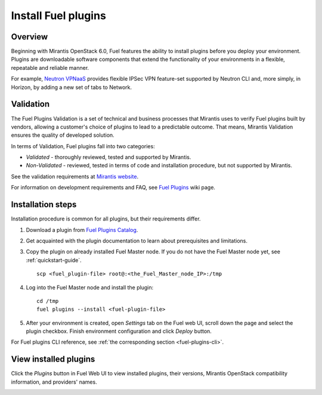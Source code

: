 
.. _install-plugin:


Install Fuel plugins
====================

Overview
--------

Beginning with Mirantis OpenStack 6.0,
Fuel features the ability to install plugins before you deploy your environment.
Plugins are downloadable software components that extend the functionality of your
environments in a flexible, repeatable and reliable manner.

For example,
`Neutron VPNaaS <https://www.mirantis.com/products/openstack-drivers-and-plugins/fuel-plugins/#vpnaa
s>`_
provides flexible IPSec VPN feature-set supported by Neutron CLI and,
more simply, in Horizon, by adding a new set of tabs to Network. 

Validation
----------

The Fuel Plugins Validation is a set of technical and business
processes that Mirantis uses to verify Fuel plugins built by vendors,
allowing a customer's choice of plugins to lead to a predictable outcome.
That means, Mirantis Validation ensures the quality of developed solution.

In terms of Validation, Fuel plugins fall into two categories:

* *Validated* -  thoroughly reviewed, tested and supported by Mirantis.

* *Non-Validated* - reviewed, tested in terms of code and installation procedure,
  but not supported by Mirantis.


See the validation requirements at
`Mirantis website <https://www.mirantis.com/partners/become-mirantis-unlocked-partner/fuel-plugin-development/fuel-plugin-validation/>`_.

For information on development requirements and FAQ, see
`Fuel Plugins <https://wiki.openstack.org/wiki/Fuel/Plugins>`_ wiki page.


Installation steps
------------------

Installation procedure is common for all plugins, but their requirements differ.

#. Download a plugin from
   `Fuel Plugins Catalog <https://www.mirantis.com/products/openstack-drivers-and-plugins/fuel-plugins/>`_.

#. Get acquainted with the plugin documentation to learn about
   prerequisites and limitations.

#. Copy the plugin on already installed Fuel Master node.
   If you do not have the Fuel Master node yet, see :ref:`quickstart-guide`.

   ::

         scp <fuel_plugin-file> root@:<the_Fuel_Master_node_IP>:/tmp

#. Log into the Fuel Master node and install the plugin:

   ::

         cd /tmp
         fuel plugins --install <fuel-plugin-file>

#. After your environment is created, open *Settings* tab on the
   Fuel web UI, scroll down the page and select the plugin checkbox.
   Finish environment configuration and click *Deploy* button.

For Fuel plugins CLI reference, see :ref:`the corresponding section <fuel-plugins-cli>`.


View installed plugins
----------------------

Click the *Plugins* button in Fuel Web UI to view installed plugins,
their versions, Mirantis OpenStack compatibility information,
and providers' names.

.. image:: /_images/user_screen_shots/plugins-tab.png
